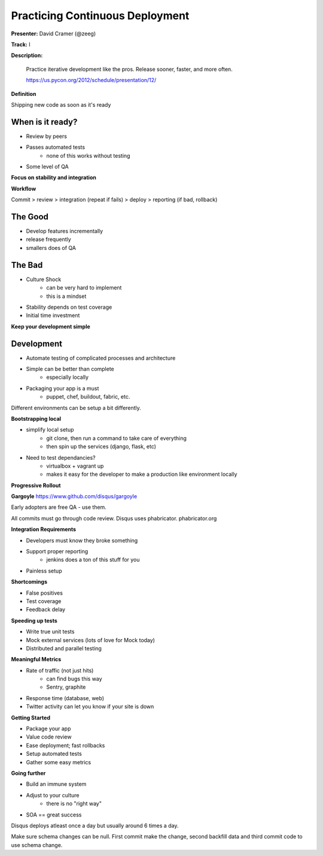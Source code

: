 Practicing Continuous Deployment
================================

**Presenter:** David Cramer (@zeeg)

**Track:** I

**Description:**

    Practice iterative development like the pros. Release sooner, faster, and more often.

    https://us.pycon.org/2012/schedule/presentation/12/

**Definition**

Shipping new code as soon as it's ready

When is it ready?
+++++++++++++++++

* Review by peers
* Passes automated tests
    * none of this works without testing
* Some level of QA

**Focus on stability and integration**

**Workflow**

Commit > review > integration (repeat if fails) > deploy > reporting (if bad, rollback)

The Good
+++++++++

* Develop features incrementally
* release frequently
* smallers does of QA

The Bad
+++++++

* Culture Shock
    * can be very hard to implement
    * this is a mindset
* Stability depends on test coverage
* Initial time investment

**Keep your development simple**

Development
+++++++++++

* Automate testing of complicated processes and architecture
* Simple can be better than complete
    * especially locally
* Packaging your app is a must
    * puppet, chef, buildout, fabric, etc.

Different environments can be setup a bit differently.

**Bootstrapping local**

* simplify local setup
    * git clone, then run a command to take care of everything
    * then spin up the services (django, flask, etc)
* Need to test dependancies? 
    * virtualbox + vagrant up
    * makes it easy for the developer to make a production like environment locally

**Progressive Rollout**

**Gargoyle**
https://www.github.com/disqus/gargoyle

Early adopters are free QA - use them.

All commits must go through code review.  Disqus uses phabricator.  phabricator.org

**Integration Requirements**

* Developers must know they broke something
* Support proper reporting
    * jenkins does a ton of this stuff for you
* Painless setup

**Shortcomings**

* False positives
* Test coverage
* Feedback delay

**Speeding up tests**

* Write true unit tests
* Mock external services (lots of love for Mock today)
* Distributed and parallel testing

**Meaningful Metrics**

* Rate of traffic (not just hits)
    * can find bugs this way
    * Sentry, graphite
* Response time (database, web)
* Twitter activity can let you know if your site is down

**Getting Started**

* Package your app
* Value code review
* Ease deployment; fast rollbacks
* Setup automated tests
* Gather some easy metrics

**Going further**

* Build an immune system
* Adjust to your culture
    * there is no "right way"
* SOA == great success

Disqus deploys atleast once a day but usually around 6 times a day.

Make sure schema changes can be null.  First commit make the change, second backfill data and third commit code to use schema change.




